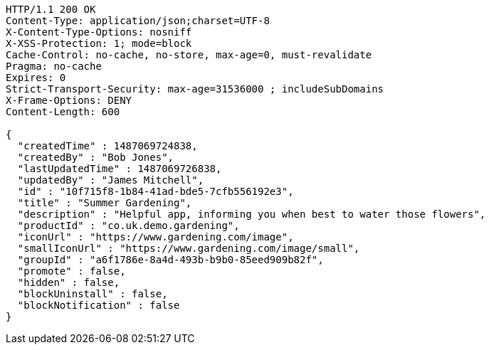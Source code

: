 [source,http,options="nowrap"]
----
HTTP/1.1 200 OK
Content-Type: application/json;charset=UTF-8
X-Content-Type-Options: nosniff
X-XSS-Protection: 1; mode=block
Cache-Control: no-cache, no-store, max-age=0, must-revalidate
Pragma: no-cache
Expires: 0
Strict-Transport-Security: max-age=31536000 ; includeSubDomains
X-Frame-Options: DENY
Content-Length: 600

{
  "createdTime" : 1487069724838,
  "createdBy" : "Bob Jones",
  "lastUpdatedTime" : 1487069726838,
  "updatedBy" : "James Mitchell",
  "id" : "10f715f8-1b84-41ad-bde5-7cfb556192e3",
  "title" : "Summer Gardening",
  "description" : "Helpful app, informing you when best to water those flowers",
  "productId" : "co.uk.demo.gardening",
  "iconUrl" : "https://www.gardening.com/image",
  "smallIconUrl" : "https://www.gardening.com/image/small",
  "groupId" : "a6f1786e-8a4d-493b-b9b0-85eed909b82f",
  "promote" : false,
  "hidden" : false,
  "blockUninstall" : false,
  "blockNotification" : false
}
----